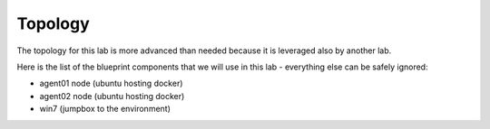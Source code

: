 Topology
========

The topology for this lab is more advanced than needed because it is leveraged also by another lab. 

Here is the list of the blueprint components that we will use in this lab - everything else can be safely ignored:

* agent01 node (ubuntu hosting docker)
* agent02 node (ubuntu hosting docker)
* win7 (jumpbox to the environment)



